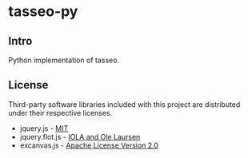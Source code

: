 * tasseo-py

** Intro

Python implementation of tasseo.

** License

Third-party software libraries included with this project are distributed under their respective licenses.

 - jquery.js - [[https://github.com/jquery/jquery/blob/master/MIT-LICENSE.txt][MIT]]
 - jquery.flot.js - [[https://github.com/flot/flot/blob/master/LICENSE.txt][IOLA and Ole Laursen]]
 - excanvas.js - [[http://code.google.com/p/explorercanvas/source/browse/trunk/COPYING][Apache License Version 2.0]]
